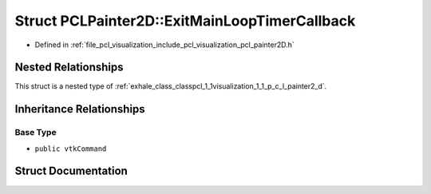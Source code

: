 .. _exhale_struct_structpcl_1_1visualization_1_1_p_c_l_painter2_d_1_1_exit_main_loop_timer_callback:

Struct PCLPainter2D::ExitMainLoopTimerCallback
==============================================

- Defined in :ref:`file_pcl_visualization_include_pcl_visualization_pcl_painter2D.h`


Nested Relationships
--------------------

This struct is a nested type of :ref:`exhale_class_classpcl_1_1visualization_1_1_p_c_l_painter2_d`.


Inheritance Relationships
-------------------------

Base Type
*********

- ``public vtkCommand``


Struct Documentation
--------------------


.. doxygenstruct:: pcl::visualization::PCLPainter2D::ExitMainLoopTimerCallback
   :members:
   :protected-members:
   :undoc-members: